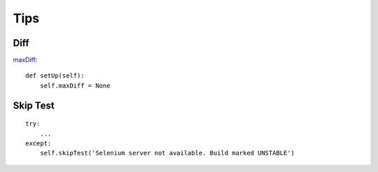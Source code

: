 Tips
****

.. highlight:: python

Diff
====

maxDiff_::

  def setUp(self):
      self.maxDiff = None

Skip Test
=========

::

  try:
      ...
  except:
      self.skipTest('Selenium server not available. Build marked UNSTABLE')


.. _maxDiff: https://docs.python.org/3.4/library/unittest.html#unittest.TestCase.maxDiff

